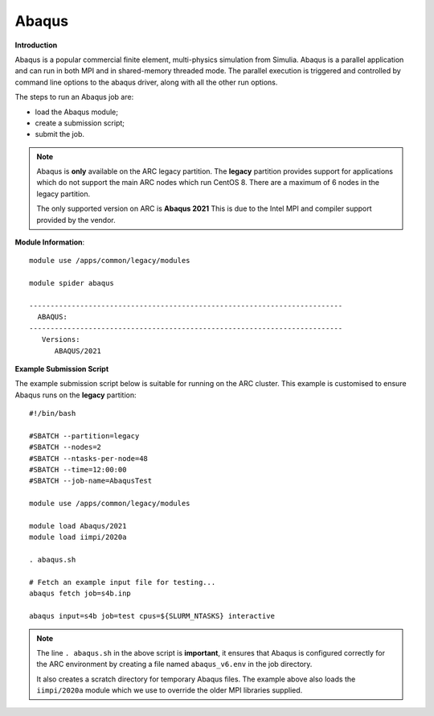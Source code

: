 Abaqus
------

**Introduction**
 
Abaqus is a popular commercial finite element, multi-physics simulation from Simulia.  Abaqus is a parallel application and can run in both MPI and in shared-memory threaded mode.  The parallel execution is triggered and controlled by command line options to the abaqus driver, along with all the other run options.

The steps to run an Abaqus job are: 

- load the Abaqus module;
- create a submission script;
- submit the job.


.. note::
    Abaqus is **only** available on the ARC legacy partition. The **legacy** partition provides support for applications which do not support the main ARC nodes which run CentOS 8. There are a maximum of 6 nodes in the legacy partition. 
    
    The only supported version on ARC is **Abaqus 2021** This is due to the Intel MPI and compiler support provided by the vendor.

**Module Information**::
 
  module use /apps/common/legacy/modules
  
  module spider abaqus

  --------------------------------------------------------------------------
    ABAQUS:
  --------------------------------------------------------------------------
     Versions:
        ABAQUS/2021


**Example Submission Script**
 
The example submission script below is suitable for running on the ARC cluster. This example is customised to ensure Abaqus runs on the **legacy** partition::
  
  #!/bin/bash

  #SBATCH --partition=legacy
  #SBATCH --nodes=2
  #SBATCH --ntasks-per-node=48
  #SBATCH --time=12:00:00
  #SBATCH --job-name=AbaqusTest

  module use /apps/common/legacy/modules

  module load Abaqus/2021
  module load iimpi/2020a

  . abaqus.sh

  # Fetch an example input file for testing...
  abaqus fetch job=s4b.inp 

  abaqus input=s4b job=test cpus=${SLURM_NTASKS} interactive

.. note::
    The line ``. abaqus.sh`` in the above script is **important**, it ensures that Abaqus is configured correctly for the ARC environment by creating a file
    named ``abaqus_v6.env`` in the job directory. 
    
    It also creates a scratch directory for temporary Abaqus files. The example above also loads the ``iimpi/2020a`` module
    which we use to override the older MPI libraries supplied.  
